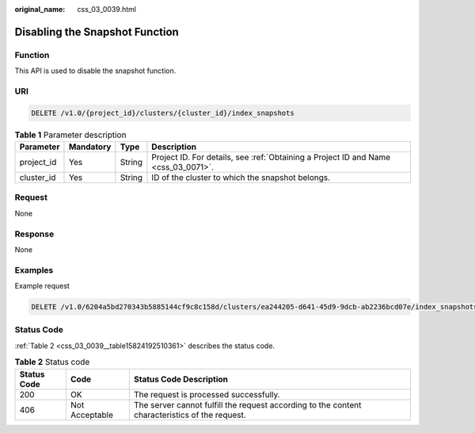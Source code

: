 :original_name: css_03_0039.html

.. _css_03_0039:

Disabling the Snapshot Function
===============================

Function
--------

This API is used to disable the snapshot function.

URI
---

.. code-block:: text

   DELETE /v1.0/{project_id}/clusters/{cluster_id}/index_snapshots

.. table:: **Table 1** Parameter description

   +------------+-----------+--------+------------------------------------------------------------------------------------+
   | Parameter  | Mandatory | Type   | Description                                                                        |
   +============+===========+========+====================================================================================+
   | project_id | Yes       | String | Project ID. For details, see :ref:`Obtaining a Project ID and Name <css_03_0071>`. |
   +------------+-----------+--------+------------------------------------------------------------------------------------+
   | cluster_id | Yes       | String | ID of the cluster to which the snapshot belongs.                                   |
   +------------+-----------+--------+------------------------------------------------------------------------------------+

Request
-------

None

Response
--------

None

Examples
--------

Example request

.. code-block:: text

   DELETE /v1.0/6204a5bd270343b5885144cf9c8c158d/clusters/ea244205-d641-45d9-9dcb-ab2236bcd07e/index_snapshots

Status Code
-----------

:ref:`Table 2 <css_03_0039__table15824192510361>` describes the status code.

.. _css_03_0039__table15824192510361:

.. table:: **Table 2** Status code

   +-------------+----------------+------------------------------------------------------------------------------------------------+
   | Status Code | Code           | Status Code Description                                                                        |
   +=============+================+================================================================================================+
   | 200         | OK             | The request is processed successfully.                                                         |
   +-------------+----------------+------------------------------------------------------------------------------------------------+
   | 406         | Not Acceptable | The server cannot fulfill the request according to the content characteristics of the request. |
   +-------------+----------------+------------------------------------------------------------------------------------------------+

